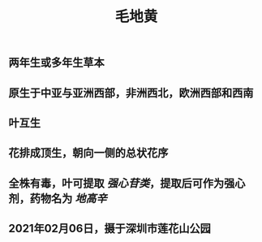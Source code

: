 #+TITLE: 毛地黄

** 两年生或多年生草本

** 原生于中亚与亚洲西部，非洲西北，欧洲西部和西南
** 叶互生
** 花排成顶生，朝向一侧的总状花序
** 全株有毒，叶可提取 [[强心苷类]]，提取后可作为强心剂，药物名为 [[地高辛]]
** 2021年02月06日，摄于深圳市莲花山公园
*** [[https://s3.ax1x.com/2021/02/07/ytthuR.jpg]]
